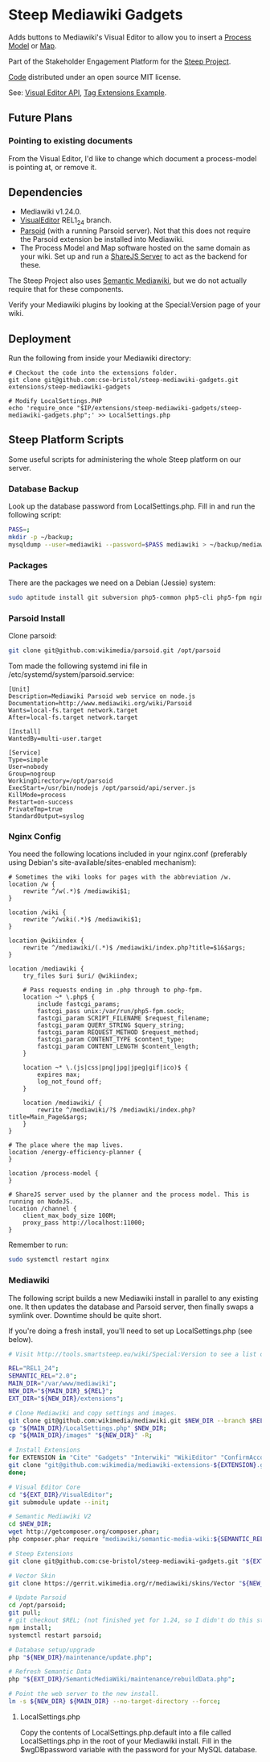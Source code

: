 * Steep Mediawiki Gadgets
Adds buttons to Mediawiki's Visual Editor to allow you to insert a [[https://github.com/cse-bristol/process-model][Process Model]] or [[https://github.com/cse-bristol/energy-efficiency-planner][Map]].

Part of the Stakeholder Engagement Platform for the [[http://www.smartsteep.eu/][Steep Project]].

[[https://github.com/cse-bristol/share-server][Code]] distributed under an open source MIT license.

See: [[https://doc.wikimedia.org/VisualEditor/master/][Visual Editor API]], [[http://www.mediawiki.org/wiki/Manual:Tag_extensions/Example][Tag Extensions Example]].

** Future Plans
*** Pointing to existing documents
From the Visual Editor, I'd like to change which document a process-model is pointing at, or remove it.

** Dependencies
 * Mediawiki v1.24.0.
 * [[http://www.mediawiki.org/wiki/Extension:VisualEditor][VisualEditor]] REL1_24 branch.
 * [[https://github.com/wikimedia/parsoid][Parsoid]] (with a running Parsoid server). Not that this does not require the Parsoid extension be installed into Mediawiki.
 * The Process Model and Map software hosted on the same domain as your wiki. Set up and run a [[https://github.com/cse-bristol/share-server][ShareJS Server]] to act as the backend for these.

The Steep Project also uses [[https://semantic-mediawiki.org/][Semantic Mediawiki]], but we do not actually require that for these components.

Verify your Mediawiki plugins by looking at the Special:Version page of your wiki.

** Deployment
Run the following from inside your Mediawiki directory:
#+BEGIN_SRC
# Checkout the code into the extensions folder.
git clone git@github.com:cse-bristol/steep-mediawiki-gadgets.git extensions/steep-mediawiki-gadgets

# Modify LocalSettings.PHP
echo 'require_once "$IP/extensions/steep-mediawiki-gadgets/steep-mediawiki-gadgets.php";' >> LocalSettings.php
#+END_SRC

** Steep Platform Scripts
Some useful scripts for administering the whole Steep platform on our server.

*** Database Backup
Look up the database password from LocalSettings.php. Fill in and run the following script:

#+BEGIN_SRC sh
PASS=;
mkdir -p ~/backup;
mysqldump --user=mediawiki --password=$PASS mediawiki > ~/backup/mediawiki.sql;
#+END_SRC

*** Packages
There are the packages we need on a Debian (Jessie) system:
#+BEGIN_SRC sh
sudo aptitude install git subversion php5-common php5-cli php5-fpm nginx mysql-server mysql-client mongodb-server mongodb-clients
#+END_SRC

*** Parsoid Install
Clone parsoid:
#+BEGIN_SRC sh
git clone git@github.com:wikimedia/parsoid.git /opt/parsoid
#+END_SRC

Tom made the following systemd ini file in /etc/systemd/system/parsoid.service: 
#+BEGIN_SRC
[Unit]
Description=Mediawiki Parsoid web service on node.js
Documentation=http://www.mediawiki.org/wiki/Parsoid
Wants=local-fs.target network.target
After=local-fs.target network.target
 
[Install]
WantedBy=multi-user.target
 
[Service]
Type=simple
User=nobody
Group=nogroup
WorkingDirectory=/opt/parsoid
ExecStart=/usr/bin/nodejs /opt/parsoid/api/server.js
KillMode=process
Restart=on-success
PrivateTmp=true
StandardOutput=syslog
#+END_SRC

*** Nginx Config
You need the following locations included in your nginx.conf (preferably using Debian's site-available/sites-enabled mechanism):

#+BEGIN_SRC nginx
  # Sometimes the wiki looks for pages with the abbreviation /w.
  location /w {
      rewrite ^/w(.*)$ /mediawiki$1;
  }

  location /wiki {
      rewrite ^/wiki(.*)$ /mediawiki$1;
  }

  location @wikiindex {
      rewrite ^/mediawiki/(.*)$ /mediawiki/index.php?title=$1&$args;
  }

  location /mediawiki {
      try_files $uri $uri/ @wikiindex;

      # Pass requests ending in .php through to php-fpm.
      location ~* \.php$ {
          include fastcgi_params;
          fastcgi_pass unix:/var/run/php5-fpm.sock;
          fastcgi_param SCRIPT_FILENAME $request_filename;
          fastcgi_param QUERY_STRING $query_string;
          fastcgi_param REQUEST_METHOD $request_method;
          fastcgi_param CONTENT_TYPE $content_type;
          fastcgi_param CONTENT_LENGTH $content_length;
      }

      location ~* \.(js|css|png|jpg|jpeg|gif|ico)$ {
          expires max;
          log_not_found off;
      }

      location /mediawiki/ {
          rewrite ^/mediawiki/?$ /mediawiki/index.php?title=Main_Page&$args;
      }
  }

  # The place where the map lives.
  location /energy-efficiency-planner {
  }

  location /process-model {
  }

  # ShareJS server used by the planner and the process model. This is running on NodeJS.
  location /channel {
      client_max_body_size 100M;
      proxy_pass http://localhost:11000;
  }
#+END_SRC

Remember to run:
#+BEGIN_SRC sh
sudo systemctl restart nginx
#+END_SRC

*** Mediawiki
The following script builds a new Mediawiki install in parallel to any existing one. It then updates the database and Parsoid server, then finally swaps a symlink over. Downtime should be quite short.

If you're doing a fresh install, you'll need to set up LocalSettings.php (see below).

#+BEGIN_SRC sh
# Visit http://tools.smartsteep.eu/wiki/Special:Version to see a list of currently installed extensions. Look at LocalSettings.php to see what directories we expect them in.

REL="REL1_24";
SEMANTIC_REL="2.0";
MAIN_DIR="/var/www/mediawiki";
NEW_DIR="${MAIN_DIR}_${REL}";
EXT_DIR="${NEW_DIR}/extensions";

# Clone Mediawiki and copy settings and images.
git clone git@github.com:wikimedia/mediawiki.git $NEW_DIR --branch $REL;
cp "${MAIN_DIR}/LocalSettings.php" $NEW_DIR;
cp "${MAIN_DIR}/images" "${NEW_DIR}" -R;

# Install Extensions
for EXTENSION in "Cite" "Gadgets" "Interwiki" "WikiEditor" "ConfirmAccount" "VisualEditor" "LiquidThreads" "GraphViz" "MwEmbedSuport" "TimedMediaHandler" "HeaderTabs" "SemanticForms" "SemanticFormsInputs" "SemanticDrilldown"; do
git clone "git@github.com:wikimedia/mediawiki-extensions-${EXTENSION}.git" "${EXT_DIR}/${EXTENSION}" --branch $REL;
done;

# Visual Editor Core
cd "${EXT_DIR}/VisualEditor";
git submodule update --init;

# Semantic Mediawiki V2
cd $NEW_DIR;
wget http://getcomposer.org/composer.phar;
php composer.phar require "mediawiki/semantic-media-wiki:${SEMANTIC_REL}";

# Steep Extensions
git clone git@github.com:cse-bristol/steep-mediawiki-gadgets.git "${EXT_DIR}/steep-mediawiki-gadgets";

# Vector Skin
git clone https://gerrit.wikimedia.org/r/mediawiki/skins/Vector "${NEW_DIR}/skins/Vector" --branch $REL;

# Update Parsoid
cd /opt/parsoid;
git pull;
# git checkout $REL; (not finished yet for 1.24, so I didn't do this step).
npm install;
systemctl restart parsoid;

# Database setup/upgrade
php "${NEW_DIR}/maintenance/update.php";

# Refresh Semantic Data
php "${EXT_DIR}/SemanticMediaWiki/maintenance/rebuildData.php";

# Point the web server to the new install.
ln -s ${NEW_DIR} ${MAIN_DIR} --no-target-directory --force;
#+END_SRC

**** LocalSettings.php
Copy the contents of LocalSettings.php.default into a file called LocalSettings.php in the root of your Mediawiki install. Fill in the $wgDBpassword variable with the password for your MySQL database.
